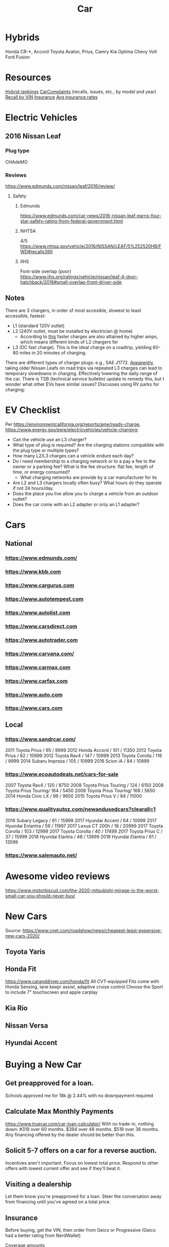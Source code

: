:PROPERTIES:
:ID:       09129416-C754-4F5B-B90A-FF97E90246A6
:END:
#+title: Car
#+category: Car

* Hybrids
Honda CR-*, Accord
Toyota Avalon, Prius, Camry
Kia Optima
Chevy Volt
Ford Fusion


* Resources
[[https://cars.usnews.com/cars-trucks/rankings/used/hybrid-cars-1][Hybrid rankings]]
[[https://www.carcomplaints.com/][CarComplaints]] (recalls, issues, etc., by model and year)
[[https://vinrcl.safercar.gov/vin/][Recall by VIN]]
[[https://www.moneyunder30.com/best-car-insurance-for-young-adults][Insurance]]
[[https://www.nerdwallet.com/insurance/compare-car-insurance-rates][Avg insurance rates]]

* Electric Vehicles
** 2016 Nissan Leaf
*** Plug type
CHAdeMO
*** Reviews
https://www.edmunds.com/nissan/leaf/2016/review/
**** Safety
***** Edmunds
https://www.edmunds.com/car-news/2016-nissan-leaf-earns-four-star-safety-rating-from-federal-government.html
***** NHTSA
4/5
https://www.nhtsa.gov/vehicle/2016/NISSAN/LEAF/5%252520HB/FWD#recalls390
***** IIHS
Font-side overlap (poor)
https://www.iihs.org/ratings/vehicle/nissan/leaf-4-door-hatchback/2016#small-overlap-front-driver-side
** Notes
There are 3 chargers, in order of most accesible, slowest to least accessible, fastest:
- L1 (standard 120V outlet)
- L2 (240V outlet, must be installed by electrician @ home)
  - According to [[https://www.forbes.com/sites/bradtempleton/2020/08/25/your-guide-to-a-camping-road-trip-in-a-tesla-or-other-ev/][this]] faster charges are also attained by higher amps, which means different kinds of L2 chargers for
- L3 (DC fast charge). This is the ideal charge on a roadtrip, yielding 60-80 miles in 20 minutes of charging.
There are different types of charger plugs: e.g., SAE J1772.
[[https://www.greencarreports.com/news/1124182_report-us-nissan-leaf-owners-to-get-update-allowing-subsequent-fast-charges][Apparently]], taking older Nissan Leafs on road trips via repeated L3 charges can lead to temporary slowdowns in charging. Effectively lowering the daily range of the car. There is TSB (technical service bulletin) update to remedy this, but I wonder what other EVs have similar issues?
Discusses using RV parks for charging:

* EV Checklist
Per https://environmentcalifornia.org/reports/ame/ready-charge,
https://www.energy.gov/eere/electricvehicles/vehicle-charging:
- Can the vehicle use an L3 charger?
- What type of plug is required? Are the charging stations compatible with the plug type or multiple types?
- How many L2/L3 charges can a vehicle endure each day?
- Do I need membership to a charging network or to a pay a fee to the owner or a parking fee? What is the fee structure: flat fee, length of time, or energy consumed?
  - What charging networks are provide by a car manufacturer for its
- Are L2 and L3 chargers locally often busy? What hours do they operate if not 24 hours/day.
- Does the place you live allow you to charge a vehicle from an outdoor outlet?
- Does the car come with an L2 adapter or only an L1 adapter?

* Cars
** National
*** https://www.edmunds.com/
*** https://www.kbb.com
*** https://www.cargurus.com
*** https://www.autotempest.com
*** https://www.autolist.com
*** https://www.carsdirect.com
*** https://www.autotrader.com
*** https://www.carvana.com/
*** https://www.carmax.com
*** https://www.carfax.com
*** https://www.auto.com
*** https://www.cars.com
** Local
*** https://www.sandrcar.com/
2011 Toyota Prius / 95 / 9999
2012 Honda Accord / 101 / 11350
2012 Toyota Prius / 82 / 10999
2012 Toyota Rav4 / 147 / 10999
2013 Toyota Corolla / 116 / 9999
2014 Subaru Impreza / 105 / 10999
2016 Scion iA / 84 / 10899
*** https://www.ecoautodeals.net/cars-for-sale
2007 Toyota Rav4 / 120 / 8750
2008 Toyota Prius Touring / 124 / 6150
2008 Toyota Prius Touring/ 164 / 5450
2008 Toyota Prius Touring/ 168 / 5650
2014 Honda Civic LX / 99 / 9650
2015 Toyota Prius V / 84 / 11000
*** https://www.qualityautoz.com/newandusedcars?clearall=1
2016 Subary Legacy / 61 / 15999
2017 Hyundai Accent / 64 / 10999
2017 Hyundai Enlantra / 59 / 11997
2017 Lexus CT 200h / 18 / 20999
2017 Toyota Corolla / 103 / 12999
2017 Toyota Corolla / 40 / 17499
2017 Toyota Prius C / 37 / 15999
2018 Hyundai Elantra / 48 / 13999
2018 Hyundai Elantra / 61 / 13599
*** https://www.salemauto.net/

* Awesome video reviews
https://www.motorbiscuit.com/the-2020-mitsubishi-mirage-is-the-worst-small-car-you-should-never-buy/

* New Cars
Source: https://www.cnet.com/roadshow/news/cheapest-least-expensive-new-cars-2020/

** Toyota Yaris
** Honda Fit
https://www.caranddriver.com/honda/fit
All CVT-equipped Fits come with Honda Sensing, lane keepr assist, adaptive cruise control
Choose the Sport to include 7" touchscreen and apple carplay
** Kia Rio
** Nissan Versa
** Hyundai Accent

* Buying a New Car
** Get preapproved for a loan.
Schools approved me for 18k @ 2.44% with no downpayment required
** Calculate Max Monthly Payments
https://www.truecar.com/car-loan-calculator/
With no trade-in, nothing down:
#319 over 60 months.
$394 over 48 months.
$519 over 36 months.
Any financing offered by the dealer should be better than this.
** Solicit 5-7 offers on a car for a reverse auction.
Incentives aren't important. Focus on lowest total price. Respond to other offers with lowest current offer and see if they'll beat it.
** Visiting a dealership
Let them know you're preapproved for a loan. Steer the conversation away from financing until you've agreed on a total price.
** Insurance
Before buying, get the VIN, then order from Geico or Progressive (Geico had a better rating from NerdWallet)
**** Coverage amounts
100000/300000 Bodily Injury
50000 Property Damage
30000/60000 Uninsured/Underinsured Bodily
No uninsured motorist property damage if collision is selected
Collision 500 deductible
Collison Deductible Waiver if person is uninsured ???
Comprehensive 0 deductible
Loan/Lease (GAP?) Payoff
No emergency road service, rental, mechanical breakdown insurance
